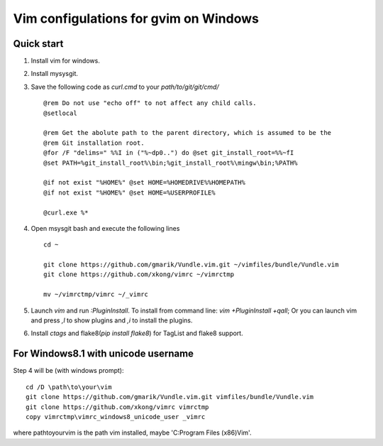 Vim configulations for gvim on Windows
++++++++++++++++++++++++++++++++++++++++

Quick start
==================

1. Install vim for windows.

2. Install mysysgit.

3. Save the following code as `curl.cmd` to your `path/to/git/git/cmd/` ::

    @rem Do not use "echo off" to not affect any child calls.
    @setlocal

    @rem Get the abolute path to the parent directory, which is assumed to be the
    @rem Git installation root.
    @for /F "delims=" %%I in ("%~dp0..") do @set git_install_root=%%~fI
    @set PATH=%git_install_root%\bin;%git_install_root%\mingw\bin;%PATH%

    @if not exist "%HOME%" @set HOME=%HOMEDRIVE%%HOMEPATH%
    @if not exist "%HOME%" @set HOME=%USERPROFILE%

    @curl.exe %*

4. Open msysgit bash and execute the following lines ::

    cd ~

    git clone https://github.com/gmarik/Vundle.vim.git ~/vimfiles/bundle/Vundle.vim
    git clone https://github.com/xkong/vimrc ~/vimrctmp

    mv ~/vimrctmp/vimrc ~/_vimrc

5. Launch `vim` and run `:PluginInstall`. To install from command line: `vim +PluginInstall +qall`; Or you can launch vim and press `,l` to show plugins and `,i` to install the plugins.

6. Install `ctags` and flake8(`pip install flake8`) for TagList and flake8 support.

For Windows8.1 with unicode username
======================================

Step 4 will be (with windows prompt)::

    cd /D \path\to\your\vim
    git clone https://github.com/gmarik/Vundle.vim.git vimfiles/bundle/Vundle.vim
    git clone https://github.com/xkong/vimrc vimrctmp
    copy vimrctmp\vimrc_windows8_unicode_user _vimrc

where \path\to\your\vim is the path vim installed, maybe 'C:\Program Files (x86)\Vim'.
